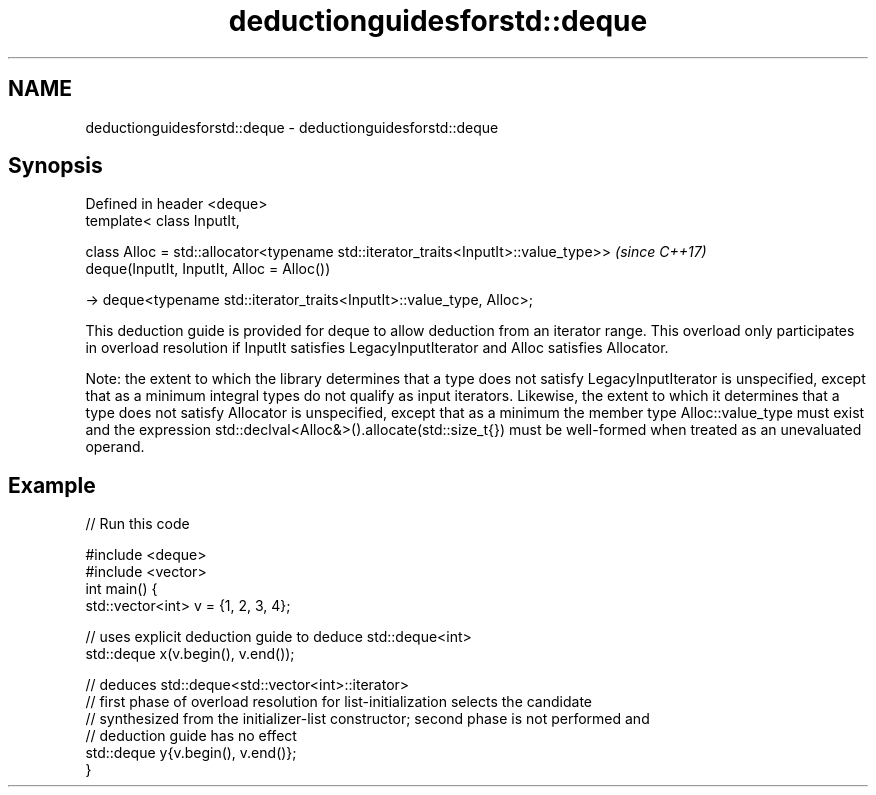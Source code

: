 .TH deductionguidesforstd::deque 3 "2020.03.24" "http://cppreference.com" "C++ Standard Libary"
.SH NAME
deductionguidesforstd::deque \- deductionguidesforstd::deque

.SH Synopsis
   Defined in header <deque>
   template< class InputIt,

   class Alloc = std::allocator<typename std::iterator_traits<InputIt>::value_type>>  \fI(since C++17)\fP
   deque(InputIt, InputIt, Alloc = Alloc())

   -> deque<typename std::iterator_traits<InputIt>::value_type, Alloc>;

   This deduction guide is provided for deque to allow deduction from an iterator range. This overload only participates in overload resolution if InputIt satisfies LegacyInputIterator and Alloc satisfies Allocator.

   Note: the extent to which the library determines that a type does not satisfy LegacyInputIterator is unspecified, except that as a minimum integral types do not qualify as input iterators. Likewise, the extent to which it determines that a type does not satisfy Allocator is unspecified, except that as a minimum the member type Alloc::value_type must exist and the expression std::declval<Alloc&>().allocate(std::size_t{}) must be well-formed when treated as an unevaluated operand.

.SH Example

   
// Run this code

 #include <deque>
 #include <vector>
 int main() {
    std::vector<int> v = {1, 2, 3, 4};

    // uses explicit deduction guide to deduce std::deque<int>
    std::deque x(v.begin(), v.end());

    // deduces std::deque<std::vector<int>::iterator>
    // first phase of overload resolution for list-initialization selects the candidate
    // synthesized from the initializer-list constructor; second phase is not performed and
    // deduction guide has no effect
    std::deque y{v.begin(), v.end()};
 }

